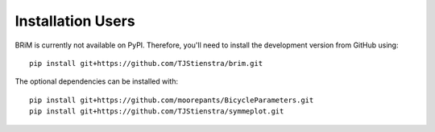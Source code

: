 .. _installation_users:

==================
Installation Users
==================

BRiM is currently not available on PyPI. Therefore, you'll need to install the
development version from GitHub using: ::

    pip install git+https://github.com/TJStienstra/brim.git

The optional dependencies can be installed with: ::

    pip install git+https://github.com/moorepants/BicycleParameters.git
    pip install git+https://github.com/TJStienstra/symmeplot.git
